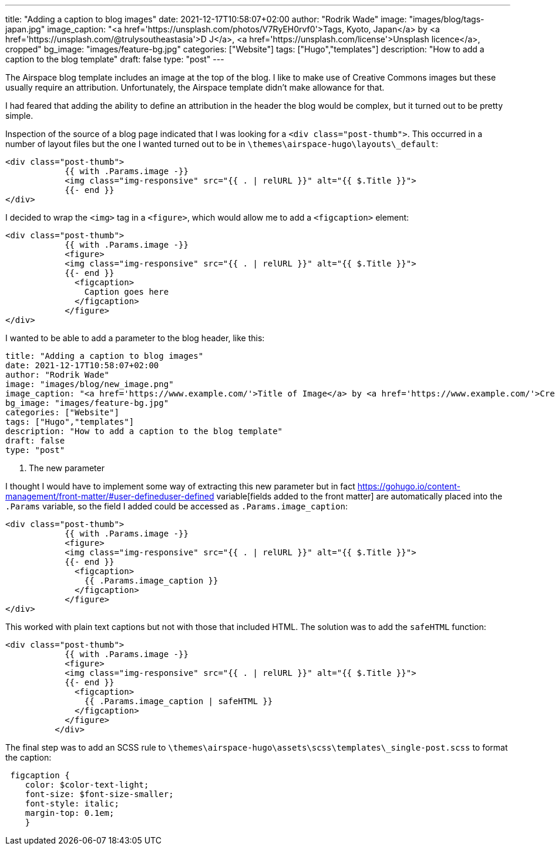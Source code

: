 ---
title: "Adding a caption to blog images"
date: 2021-12-17T10:58:07+02:00
author: "Rodrik Wade"
image: "images/blog/tags-japan.jpg"
image_caption: "<a href='https://unsplash.com/photos/V7RyEH0rvf0'>Tags, Kyoto, Japan</a> by <a href='https://unsplash.com/@trulysoutheastasia'>D J</a>, <a href='https://unsplash.com/license'>Unsplash licence</a>, cropped"
bg_image: "images/feature-bg.jpg"
categories: ["Website"]
tags: ["Hugo","templates"]
description: "How to add a caption to the blog template"
draft: false
type: "post"
---

:source-highlighter: rouge

The Airspace blog template includes an image at the top of the blog.
I like to make use of Creative Commons images but these usually require an attribution.
Unfortunately, the Airspace template didn't make allowance for that.

I had feared that adding the ability to define an attribution in the header the blog would be complex, but it turned out to be pretty simple.

Inspection of the source of a blog page indicated that I was looking for a `<div class="post-thumb">`.
This occurred in a number of layout files but the one I wanted turned out to be in `{backslash}themes{backslash}airspace-hugo{backslash}layouts{backslash}_default`:

[source,html]
----
<div class="post-thumb">
            {{ with .Params.image -}}
            <img class="img-responsive" src="{{ . | relURL }}" alt="{{ $.Title }}">
            {{- end }}
</div>
----

I decided to wrap the `<img>` tag in a `<figure>`, which would allow me to add a `<figcaption>` element:

[source,html]
----
<div class="post-thumb">
            {{ with .Params.image -}}
            <figure>
            <img class="img-responsive" src="{{ . | relURL }}" alt="{{ $.Title }}">
            {{- end }}
              <figcaption>
                Caption goes here
              </figcaption>
            </figure>
</div>
----

I wanted to be able to add a parameter to the blog header, like this:

[source]
----
title: "Adding a caption to blog images"
date: 2021-12-17T10:58:07+02:00
author: "Rodrik Wade"
image: "images/blog/new_image.png"
image_caption: "<a href='https://www.example.com/'>Title of Image</a> by <a href='https://www.example.com/'>Creator's name</a>, <a href='https://creativecommons.org/licenses/by/2.0/'>CC by 2.0</a>, cropped" <1>
bg_image: "images/feature-bg.jpg"
categories: ["Website"]
tags: ["Hugo","templates"]
description: "How to add a caption to the blog template"
draft: false
type: "post"
----

<1> The new parameter

I thought I would have to implement some way of extracting this new parameter but in fact https://gohugo.io/content-management/front-matter/#user-defineduser-defined variable[fields added to the front matter] are automatically placed into the `.Params` variable, so the field I added could be accessed as `.Params.image_caption`:

[source,html]
----
<div class="post-thumb">
            {{ with .Params.image -}}
            <figure>
            <img class="img-responsive" src="{{ . | relURL }}" alt="{{ $.Title }}">
            {{- end }}
              <figcaption>
                {{ .Params.image_caption }}
              </figcaption>
            </figure>
</div>
----

This worked with plain text captions but not with those that included HTML.
The solution was to add the `safeHTML` function:

[source,html]
----
<div class="post-thumb">
            {{ with .Params.image -}}
            <figure>
            <img class="img-responsive" src="{{ . | relURL }}" alt="{{ $.Title }}">
            {{- end }}
              <figcaption>
                {{ .Params.image_caption | safeHTML }}
              </figcaption>
            </figure>
          </div>
----

The final step was to add an SCSS rule to `{backslash}themes{backslash}airspace-hugo{backslash}assets{backslash}scss{backslash}templates{backslash}_single-post.scss` to format the caption:

[source,css]
----
 figcaption {
    color: $color-text-light;
    font-size: $font-size-smaller;
    font-style: italic;
    margin-top: 0.1em;
    }
----

